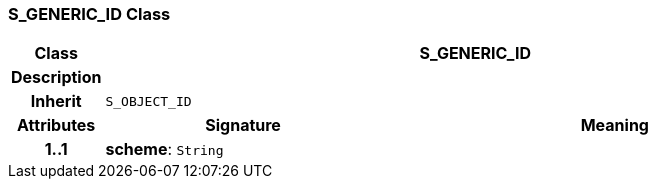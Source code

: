 === S_GENERIC_ID Class

[cols="^1,3,5"]
|===
h|*Class*
2+^h|*S_GENERIC_ID*

h|*Description*
2+a|

h|*Inherit*
2+|`S_OBJECT_ID`

h|*Attributes*
^h|*Signature*
^h|*Meaning*

h|*1..1*
|*scheme*: `String`
a|
|===
